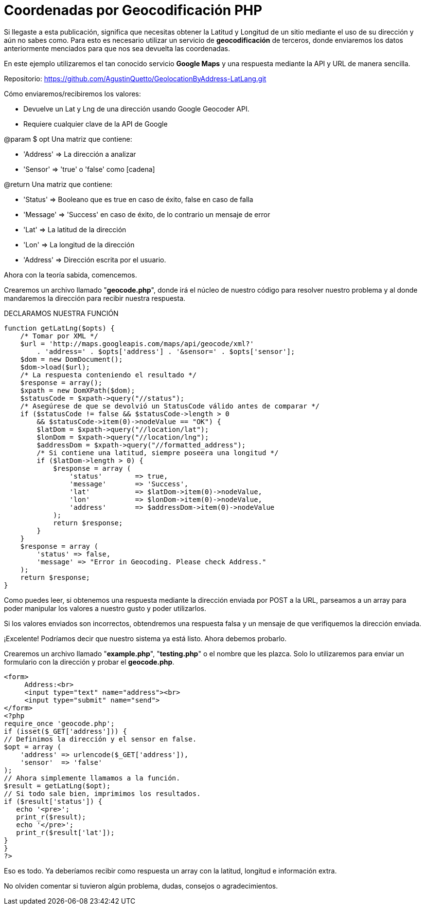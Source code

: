 = Coordenadas por Geocodificación PHP
// See https://hubpress.gitbooks.io/hubpress-knowledgebase/content/ for information about the parameters.
// :hp-image: http://ayudawwweb.com/wp-content/uploads/2016/09/Google-Place-1-770x340.png
// :published_at: 2017-03-26
// :hp-tags: geolocaclizacion, direccion, address, latitud, longitud, lat, lang, lng, google, maps, api
// :hp-alt-title: coordenadasgeocodificacionphp


Si llegaste a esta publicación, significa que necesitas obtener la Latitud y Longitud de un sitio mediante el uso de su dirección y aún no sabes como. Para esto es necesario utilizar un servicio de *geocodificación* de terceros, donde enviaremos los datos anteriormente menciados para que nos sea devuelta las coordenadas.

En este ejemplo utilizaremos el tan conocido servicio *Google Maps* y una respuesta mediante la API y URL de manera sencilla.

Repositorio: https://github.com/AgustinQuetto/GeolocationByAddress-LatLang.git

Cómo enviaremos/recibiremos los valores:

 * Devuelve un Lat y Lng de una dirección usando Google Geocoder API.
 * Requiere cualquier clave de la API de Google


@param $ opt Una matriz que contiene:

 * 'Address' => La dirección a analizar
 * 'Sensor' => 'true' o 'false' como [cadena]


@return Una matriz que contiene:

 * 'Status' => Booleano que es true en caso de éxito, false en caso de falla
 * 'Message' => 'Success' en caso de éxito, de lo contrario un mensaje de error
 * 'Lat' => La latitud de la dirección
 * 'Lon' => La longitud de la dirección
 * 'Address' => Dirección escrita por el usuario.

Ahora con la teoría sabida, comencemos.

Crearemos un archivo llamado "*geocode.php*", donde irá el núcleo de nuestro código para resolver nuestro problema y al donde mandaremos la dirección para recibir nuestra respuesta.

DECLARAMOS NUESTRA FUNCIÓN

  function getLatLng($opts) {
      /* Tomar por XML */
      $url = 'http://maps.googleapis.com/maps/api/geocode/xml?' 
          . 'address=' . $opts['address'] . '&sensor=' . $opts['sensor'];
      $dom = new DomDocument();
      $dom->load($url);
      /* La respuesta conteniendo el resultado */
      $response = array();
      $xpath = new DomXPath($dom);
      $statusCode = $xpath->query("//status");
      /* Asegúrese de que se devolvió un StatusCode válido antes de comparar */
      if ($statusCode != false && $statusCode->length > 0 
          && $statusCode->item(0)->nodeValue == "OK") {
          $latDom = $xpath->query("//location/lat");
          $lonDom = $xpath->query("//location/lng");
          $addressDom = $xpath->query("//formatted_address");
          /* Si contiene una latitud, siempre poseera una longitud */
          if ($latDom->length > 0) {
              $response = array (
                  'status' 	=> true,
                  'message' 	=> 'Success',
                  'lat' 		=> $latDom->item(0)->nodeValue,
                  'lon' 		=> $lonDom->item(0)->nodeValue,
                  'address'	=> $addressDom->item(0)->nodeValue
              );
              return $response;
          }	
      }
      $response = array (
          'status' => false,
          'message' => "Error in Geocoding. Please check Address."
      );
      return $response;
  }

Como puedes leer, si obtenemos una respuesta mediante la dirección enviada por POST a la URL, parseamos a un array para poder manipular los valores a nuestro gusto y poder utilizarlos.

Si los valores enviados son incorrectos, obtendremos una respuesta falsa y un mensaje de que verifiquemos la dirección enviada.

¡Excelente! Podríamos decir que nuestro sistema ya está listo. Ahora debemos probarlo.

Crearemos un archivo llamado "*example.php*", "*testing.php*" o el nombre que les plazca. Solo lo utilizaremos para enviar un formulario con la dirección y probar el *geocode.php*.



  <form>
       Address:<br>
       <input type="text" name="address"><br>
       <input type="submit" name="send">
  </form>
  <?php
  require_once 'geocode.php';
  if (isset($_GET['address'])) { 
  // Definimos la dirección y el sensor en false.
  $opt = array (
      'address' => urlencode($_GET['address']),
      'sensor'  => 'false'
  );
  // Ahora simplemente llamamos a la función.
  $result = getLatLng($opt);
  // Si todo sale bien, imprimimos los resultados.
  if ($result['status']) {
     echo '<pre>';
     print_r($result);
     echo '</pre>';
     print_r($result['lat']);
  }
  }
  ?>
  
Eso es todo. Ya deberíamos recibir como respuesta un array con la latitud, longitud e información extra.

No olviden comentar si tuvieron algún problema, dudas, consejos o agradecimientos.